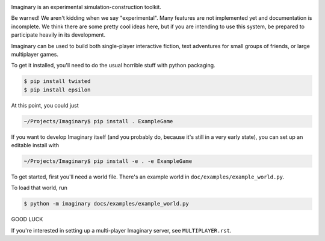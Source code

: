 .. image:: https://travis-ci.org/twisted/imaginary.png
  :target: https://travis-ci.org/twisted/imaginary

.. image:: https://coveralls.io/repos/twisted/imaginary/badge.png
  :target: https://coveralls.io/r/twisted/imaginary

Imaginary is an experimental simulation-construction toolkit.

Be warned!  We aren't kidding when we say "experimental".  Many features are
not implemented yet and documentation is incomplete.  We think there are some
pretty cool ideas here, but if you are intending to use this system, be
prepared to participate heavily in its development.

Imaginary can be used to build both single-player interactive fiction, text
adventures for small groups of friends, or large multiplayer games.

To get it installed, you'll need to do the usual horrible stuff with python
packaging.

.. code-block:: console

   $ pip install twisted
   $ pip install epsilon

At this point, you could just

.. code-block:: console

   ~/Projects/Imaginary$ pip install . ExampleGame

If you want to develop Imaginary itself (and you probably do, because it's
still in a very early state), you can set up an editable install with

.. code-block:: console

   ~/Projects/Imaginary$ pip install -e . -e ExampleGame

To get started, first you'll need a world file.  There's an example world in
``doc/examples/example_world.py``.

To load that world, run

.. code-block:: console

   $ python -m imaginary docs/examples/example_world.py

GOOD LUCK

If you're interested in setting up a multi-player Imaginary server, see
``MULTIPLAYER.rst``.
